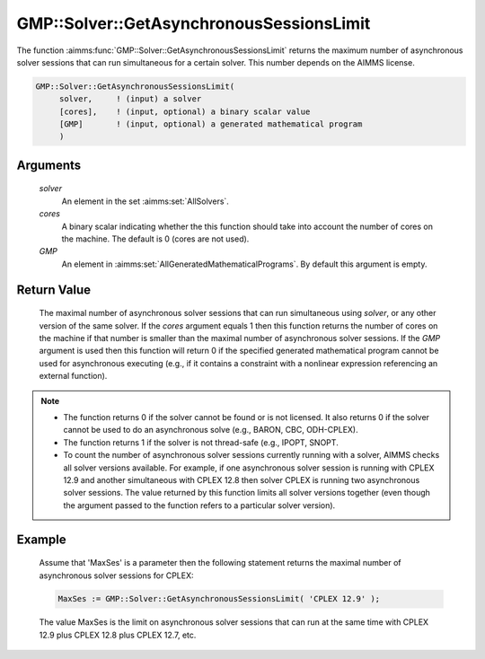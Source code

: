 .. aimms:function:: GMP::Solver::GetAsynchronousSessionsLimit(solver, cores, GMP)

.. _GMP::Solver::GetAsynchronousSessionsLimit:

GMP::Solver::GetAsynchronousSessionsLimit
=========================================

The function :aimms:func:`GMP::Solver::GetAsynchronousSessionsLimit` returns the
maximum number of asynchronous solver sessions that can run simultaneous
for a certain solver. This number depends on the AIMMS license.

.. code-block:: aimms

    GMP::Solver::GetAsynchronousSessionsLimit(
         solver,     ! (input) a solver
         [cores],    ! (input, optional) a binary scalar value
         [GMP]       ! (input, optional) a generated mathematical program
         )

Arguments
---------

    *solver*
        An element in the set :aimms:set:`AllSolvers`.

    *cores*
        A binary scalar indicating whether the this function should take into
        account the number of cores on the machine. The default is 0 (cores are
        not used).

    *GMP*
        An element in :aimms:set:`AllGeneratedMathematicalPrograms`. By default this argument is empty.

Return Value
------------

    The maximal number of asynchronous solver sessions that can run
    simultaneous using *solver*, or any other version of the same solver. If
    the *cores* argument equals 1 then this function returns the number of
    cores on the machine if that number is smaller than the maximal number
    of asynchronous solver sessions. If the *GMP* argument is used then this
    function will return 0 if the specified generated mathematical program
    cannot be used for asynchronous executing (e.g., if it contains a
    constraint with a nonlinear expression referencing an external
    function).

.. note::

    -  The function returns 0 if the solver cannot be found or is not
       licensed. It also returns 0 if the solver cannot be used to do an
       asynchronous solve (e.g., BARON, CBC, ODH-CPLEX).

    -  The function returns 1 if the solver is not thread-safe (e.g., IPOPT,
       SNOPT.

    -  To count the number of asynchronous solver sessions currently running
       with a solver, AIMMS checks all solver versions available. For
       example, if one asynchronous solver session is running with
       CPLEX 12.9 and another simultaneous with CPLEX 12.8 then solver CPLEX
       is running two asynchronous solver sessions. The value returned by
       this function limits all solver versions together (even though the
       argument passed to the function refers to a particular solver
       version).

Example
-------

    Assume that 'MaxSes' is a parameter then the following statement returns
    the maximal number of asynchronous solver sessions for CPLEX:

    .. code-block:: aimms

               MaxSes := GMP::Solver::GetAsynchronousSessionsLimit( 'CPLEX 12.9' );

    The value MaxSes is the limit on asynchronous solver
    sessions that can run at the same time with CPLEX 12.9 plus CPLEX 12.8
    plus CPLEX 12.7, etc.

.. seealso::

    The routine :aimms:func:`GMP::SolverSession::AsynchronousExecute`.
